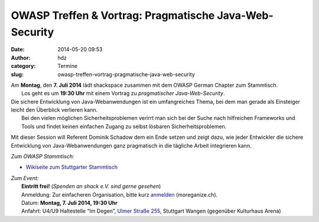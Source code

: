 OWASP Treffen & Vortrag: Pragmatische Java-Web-Security
#######################################################
:date: 2014-05-20 09:53
:author: hdz
:category: Termine
:slug: owasp-treffen-vortrag-pragmatische-java-web-security

| |owasp_logo|\ Am **Montag**, den **7. Juli 2014** lädt shackspace zusammen mit dem OWASP German Chapter zum Stammtisch.
|  Los geht es um **19:30 Uhr** mit einem Vortrag zu *pragmatischer Java-Web-Security*.

| Die sichere Entwicklung von Java-Webanwendungen ist ein umfangreiches Thema, bei dem man gerade als Einsteiger leicht den Überblick verlieren kann.
|  Bei den vielen möglichen Sicherheitsproblemen verirrt man sich bei der Suche nach hilfreichen Frameworks und Tools und findet keinen einfachen Zugang zu selbst lösbaren Sicherheitsproblemen.

Mit dieser Session will Referent Dominik Schadow dem ein Ende setzen und
zeigt dazu, wie jeder Entwickler die sichere Entwicklung von
Java-Webanwendungen ganz pragmatisch in die tägliche Arbeit integrieren
kann.

*Zum OWASP Stammtisch:*

-  `Wikiseite zum Stuttgarter
   Stammtisch <https://www.owasp.org/index.php/OWASP_German_Chapter_Stammtisch_Initiative/Stuttgart>`__

| *Zum Event:*
|  **Eintritt frei!** (*Spenden an shack e.V. sind gerne gesehen*)
|  Anmeldung: Zur einfacheren Organisation, bitte kurz \ `anmelden <http://moreganize.ch/bpjkvFg5oQM>`__ (moreganize.ch).
|  Datum: \ **Montag, 7. Juli 2014, 19:30 Uhr**
|  Anfahrt: U4/U9 Haltestelle “Im Degen”, \ `Ulmer Straße 255 <http://shackspace.de/?page_id=713>`__, Stuttgart Wangen (gegenüber Kulturhaus Arena)

.. |owasp_logo| image:: http://shackspace.de/wp-content/uploads/2014/04/owasp_logo-291x300.png
   :target: http://shackspace.de/wp-content/uploads/2014/04/owasp_logo.png


